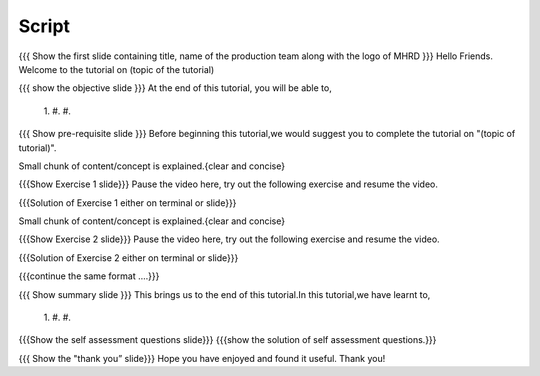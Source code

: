 .. Objectives
.. ----------

.. Clearly state the objectives of the LO (along with RBT level)

.. Prerequisites
.. -------------

..   1. Name of LO-1
..   2. Name of LO-2
..   3. Name of LO-3
     
.. Author              : 
   Internal Reviewer   : 
   External Reviewer   :
   Checklist OK?       : <put date stamp here, if OK> [2010-10-05]

Script
------

{{{ Show the  first slide containing title, name of the production
team along with the logo of MHRD }}}
Hello Friends. Welcome to the tutorial on (topic of the tutorial)


{{{ show the objective slide }}}
At the end of this tutorial, you will be able to,
 1.
 #.
 #.

{{{ Show pre-requisite slide }}}
Before beginning this tutorial,we would suggest you to complete the 
tutorial on "(topic of tutorial)".


Small chunk of content/concept is explained.{clear and concise}



{{{Show Exercise 1 slide}}}
Pause the video here, try out the following exercise and resume the video.

{{{Solution of Exercise 1 either on terminal or slide}}}



Small chunk of content/concept is explained.{clear and concise}



{{{Show Exercise 2 slide}}}
Pause the video here, try out the following exercise and resume the video.

{{{Solution of Exercise 2 either on terminal or slide}}}



{{{continue the same format ....}}}



{{{ Show summary slide }}}
This brings us to the end of this tutorial.In this tutorial,we have learnt to,
 1. 
 #.
 #.


{{{Show the self assessment questions slide}}}
{{{show the solution of self assessment questions.}}}



{{{ Show the "thank you” slide}}}
Hope you have enjoyed and found it useful. Thank you!

